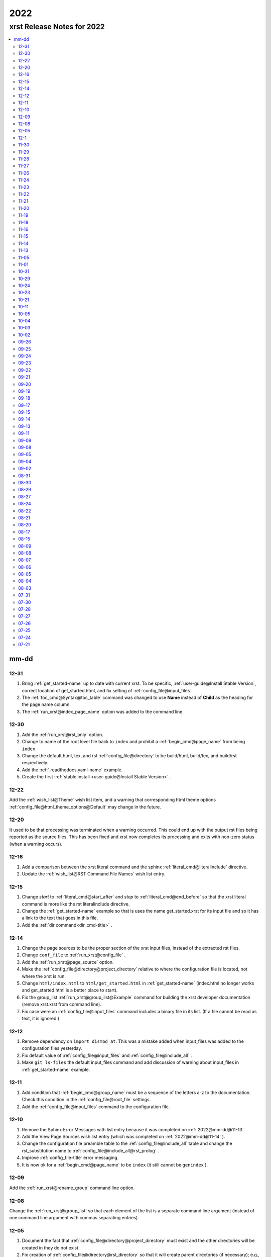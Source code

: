 .. _2022-name:

!!!!
2022
!!!!

.. meta::
   :keywords: 2022,xrst,release,notes,for,mm-dd,12-31,12-30,12-22,12-20,12-16,12-15,12-14,12-12,12-11,12-10,12-09,12-08,12-05,12-1,11-30,11-29,11-28,11-27,11-26,11-24,11-23,11-22,11-21,11-20,11-19,11-18,11-16,11-15,11-14,11-13,11-05,11-01,10-31,10-29,10-24,10-23,10-21,10-11,10-05,10-04,10-03,10-02,09-26,09-25,09-24,09-23,09-22,09-21,09-20,09-19,09-18,09-17,09-15,09-14,09-13,09-11,09-09,09-08,09-05,09-04,09-02,08-31,08-30,08-29,08-27,08-24,08-22,08-21,08-20,08-17,08-15,08-09,08-08,08-07,08-06,08-05,08-04,08-03,07-31,07-30,07-28,07-27,07-26,07-25,07-24,07-21

.. index:: 2022, xrst, release, notes, 2022

.. _2022-title:

xrst Release Notes for 2022
###########################

.. contents::
   :local:

.. index:: mm-dd

.. _2022@mm-dd:

mm-dd
*****

.. _2022@mm-dd@12-31:

12-31
=====
#. Bring :ref:`get_started-name` up to date with current xrst.
   To be specific, :ref:`user-guide@Install Stable Version`,
   correct location of get_started.html,
   and fix setting of :ref:`config_file@input_files`.
#. The :ref:`toc_cmd@Syntax@toc_table` command was changed
   to use **Name** instead of **Child** as the heading for the
   page name column.
#. The :ref:`run_xrst@index_page_name` option was added to
   the command line.

.. _2022@mm-dd@12-30:

12-30
=====
#. Add the :ref:`run_xrst@rst_only` option.
#. Change to name of the root level file back to ``index`` and
   prohibit a :ref:`begin_cmd@page_name` from being ``index``.
#. Change the default html, tex, and rst :ref:`config_file@directory`
   to be build/html, build/tex, and build/rst respectively.
#. Add the :ref:`.readthedocs.yaml-name` example.
#. Create the first
   :ref:`stable install <user-guide@Install Stable Version>` .

.. _2022@mm-dd@12-22:

12-22
=====
Add the :ref:`wish_list@Theme` wish list item,
and a warning that corresponding html theme options
:ref:`config_file@html_theme_options@Default` may change in the future.

.. _2022@mm-dd@12-20:

12-20
=====
It used to be that processing was terminated when a warning occurred.
This could end up with the output rst files being reported as the source files.
This has been fixed and xrst now completes its processing and exits
with non-zero status (when a warning occurs).

.. _2022@mm-dd@12-16:

12-16
=====
#. Add a comparison between the xrst literal command and the sphinx
   :ref:`literal_cmd@literalinclude` directive.
#. Update the :ref:`wish_list@RST Command File Names` wish list entry.

.. _2022@mm-dd@12-15:

12-15
=====
#. Change *start* to :ref:`literal_cmd@start_after`
   and *stop* to :ref:`literal_cmd@end_before` so that
   the xrst literal command is more like the rst literalinclude directive.
#. Change the :ref:`get_started-name` example so that is uses the name
   get_started.xrst for its input file and so it has a link to the
   text that goes in this file.
#. Add the :ref:`dir command<dir_cmd-title>` .

.. _2022@mm-dd@12-14:

12-14
=====
#. Change the page sources to be the proper section of the xrst input files,
   instead of the extracted rst files.
#. Change ``conf_file`` to :ref:`run_xrst@config_file` .
#. Add the :ref:`run_xrst@page_source` option.
#. Make the :ref:`config_file@directory@project_directory`
   relative to where the configuration file is located,
   not where the xrst is run.
#. Change ``html/index.html`` to ``html/get_started.html`` in
   :ref:`get_started-name`  (index.html no longer works and
   get_started.html is a better place to start).
#. Fix the group_list :ref:`run_xrst@group_list@Example` command for
   building the xrst developer documentation (remove xrst.xrst from
   command line).
#. Fix case were an :ref:`config_file@input_files` command includes
   a binary file in its list.
   (If a file cannot be read as text, it is ignored.)

.. _2022@mm-dd@12-12:

12-12
=====
#. Remove dependency on ``import dismod_at``.
   This was a mistake added when input_files was added to the
   configuration files yesterday.
#. Fix default value of :ref:`config_file@input_files` and
   :ref:`config_file@include_all` .
#. Make ``git ls-files`` the default input_files command and
   add discussion of warning about input_files in
   :ref:`get_started-name` example.

.. _2022@mm-dd@12-11:

12-11
=====
#. Add condition that :ref:`begin_cmd@group_name` must be a sequence of
   the letters a-z to the documentation. Check this condition in the
   :ref:`config_file@root_file` settings.
#. Add the :ref:`config_file@input_files` command to the configuration file.

.. _2022@mm-dd@12-10:

12-10
=====
#. Remove the Sphinx Error Messages with list entry because
   it was completed on :ref:`2022@mm-dd@11-13`.
#. Add the View Page Sources wish list entry
   (which was completed on :ref:`2022@mm-dd@11-14` ).
#. Change the configuration file preamble table to the
   :ref:`config_file@include_all`
   table and change the rst_substitution name to
   :ref:`config_file@include_all@rst_prolog` .
#. Improve :ref:`config_file-title` error messaging.
#. It is now ok for a :ref:`begin_cmd@page_name` to be ``index``
   (it still cannot be ``genindex`` ).

.. _2022@mm-dd@12-09:

12-09
=====
Add the :ref:`run_xrst@rename_group` command line option.

.. _2022@mm-dd@12-08:

12-08
=====
Change the :ref:`run_xrst@group_list` so that each element of the
list is a separate command line argument
(instead of one command line argument with commas separating entries).

.. _2022@mm-dd@12-05:

12-05
=====
#. Document the fact that :ref:`config_file@directory@project_directory`
   must exist and the other directories will be created in they do not exist.
#. Fix creation of :ref:`config_file@directory@rst_directory` so that it
   will create parent directories (if necessary); e.g., if it is build/rst
   it may need to create build.
#. Change *pdf_directory* to :ref:`config_file@directory@tex_directory`
   and do not automatically run the latex to pdf conversion;
   see the :ref:`run_xrst@target@tex` target discussion.
#. The :ref:`comment_cmd-name` was replaced by a space when it was at the
   beginning of a line and there was text after it on the same line.
   This has been fixed.
#. The line number errors were not being translated from rst files
   to corresponding xrst input files when target was
   :ref:`run_xrst@target@tex` . This has been fixed.
#. Edit the :ref:`purpose@Features` description of xrst. To be more specific,
   describe the two levels of tables of contents and how choosing
   the html theme works.

.. index:: 12-1

.. _2022@mm-dd@12-1:

12-1
====
#. Add the restriction that a :ref:`begin_cmd@page_name`
   cannot be ``genindex`` .
#. Add some common verbs to the
   configure file :ref:`config_file@not_in_index` Example
#. Check that labels define used sphinx commands do not contain ``@``
   or end with ``-name`` or ``-title`` . This makes them easy to
   distinguish form labels generated by xrst.

.. _2022@mm-dd@11-30:

11-30
=====
#. Create a :ref:`config_file@directory` table in the toml configuration file
   and put the *project_directory* , *rst_directory* ,
   *html_directory* , and *pdf_directory* setting there.
#. Change the *toml_path* command line argument to *config_file* because
   it no longer specifies the *project_directory* .
#. Change the *output_dir* command line argument to the choice of
   :ref:`config_file@directory@html_directory` and
   *pdf_directory* in the toml configuration file.
#. Fix path resolution so that :ref:`config_file@directory@rst_directory`
   may contain ``../`` ; i.e., it need not be a sub-directory
   of the project directory.
#. If :ref:`run_xrst@target` is ``pdf`` , run latex twice to properly
   resolve cross references.
#. Change the :ref:`toml file directories <config_file@directory>`
   to be sub-directories of the build directory
   (except for the project directory).

.. _2022@mm-dd@11-29:

11-29
=====
1. Improve the :ref:`toc_list_example-title` ,
   this includes improving its child pages.
2. If :ref:`run_xrst@target` is pdf, the page name
   is added to the front of the page title
   (because one my end up there by selecting the page name for link).

.. _2022@mm-dd@11-28:

11-28
=====
1. The automatically generated
   :ref:`heading_links@Labels@Level Zero@page_name` label
   was changed from *page_name* to *page_name* ``-name`` .
   This makes it easy identify the xrst automatically generated labels.
2. If :ref:`run_xrst@target` is pdf, the *page_name*
   is no longer displayed as a separate heading above the
   :ref:`heading_links@Labels@Level Zero@page_title` .

.. _2022@mm-dd@11-27:

11-27
=====
Fix a problem in the latex preamble section of
:ref:`auto_file@conf.py` .
This problem started on 11-23 when the toml file preamble was
split up the latex macros and the substitutions.

.. _2022@mm-dd@11-26:

11-26
=====
The output directory specification was moved
from the xrst toml file to the xrst command line.
It was moved back to *output_dir* and later replaced by
:ref:`config_file@directory@html_directory` and
*pdf_directory* .
This undid one of the changes on
:ref:`2022@mm-dd@11-19` .
THe

.. _2022@mm-dd@11-24:

11-24
=====
Enable the use of upper case letters in a
:ref:`begin_cmd@page_name`.
As an example, change ``test_example`` to :ref:`testExample-name` .

.. _2022@mm-dd@11-23:

11-23
=====
1. The toml file preamble table was changed to
   separately specify the rst substitutions and the latex macros.
2. Add the :ref:`configure_example-name` page and improve
   the :ref:`get_started-name` page.
3. Add the :ref:`config_file@html_theme_options` table was added,
   :ref:`run_xrst@html_theme` was changed to allow for any theme,
   and the :ref:`run_xrst@local_toc` was added.
   If you were using sphinx_rtd_theme, you will have to include
   the ``--local_toc`` command line argument to get the same
   results as you used to.

.. _2022@mm-dd@11-22:

11-22
=====
The :ref:`config_file-name` was changed to be a sequence of tables.
If a table only has one entry, the entry is named data.

.. _2022@mm-dd@11-21:

11-21
=====
1. No longer necessary to create a sub-directory called ``sphinx``
   in the :ref:`get_started-name` example.
2. Use ``xrst.toml`` as the default value for :ref:`run_xrst@config_file` .
3. Change the command link argument flags to use full names; i.e.,
   change --html -> --html_theme and --group -> --group_list .
4. Change the :ref:`suspend_example-name` to demonstrate documenting
   in one language and implementing in a different language.

.. _2022@mm-dd@11-20:

11-20
=====
1. Change the root_file command line argument to *toml_path*
   on :ref:`2022@mm-dd@11-30` it was changed to :ref:`run_xrst@config_file` .
2. Add :ref:`config_file@project_name` and :ref:`config_file@root_file`
   to the toml file.
3. Use the notation :ref:`config_file@directory@project_directory`
   for the directory that all the xrst file name are relative to.

.. _2022@mm-dd@11-19:

11-19
=====
1. The :ref:`begin_cmd@group_name@Default Group` is now represented by
   ``default`` in the :ref:`run_xrst@group_list` command line argument.

2. The wish list configuration item was completed using
   :ref:`config_file-name` .

  #. The output_dir command line argument was replaced by
     output_directory in the ``config_file`` file.
  #. The sphinx_dir command line argument was replaced by
     :ref:`config_file@directory@rst_directory` in the ``config_file`` file.
  #. The preamble.rst file was replaced by the
     preamble section of the ``config_file`` file.
  #. The spelling file was replaced by the
     :ref:`config_file@project_dictionary` section of the ``config_file`` file.
  #. The keyword file was replaced by the
     :ref:`config_file@not_in_index` section of the ``config_file`` file.

.. _2022@mm-dd@11-18:

11-18
=====
1. The :ref:`literal_cmd-name` has been extended to work with the file extension
   \*.txt (it is mapped to no highlighting).
2. The discussion of :ref:`double word <spell_cmd@Double Words>` errors
   was improved.
3. The detection of duplicate labels in a page was detecting label
   definitions inside of literal blocks. This was an error and has been fixed.
4. Mention the difference between the xrst literal
   :ref:`literal_cmd@display_file` name and the sphinx
   ``literalinclude`` file name.

.. _2022@mm-dd@11-16:

11-16
=====
The xrst spell checking was including the  *display_file*
name in the one argument :ref:`literal_cmd-title` .
This has been fixed; i.e., *display_file* is no longer checked for
spelling errors.

.. _2022@mm-dd@11-15:

11-15
=====
1. Add the :ref:`run_xrst@rst_line_numbers` option.
2. There was a problem when a space followed a colon in a header.
   This has been fixed; for example see
   :ref:`get_started@Heading: Links to this Page` .
3. In the :ref:`heading to label <heading_links@Labels@Heading-To-Label>`
   the at sing ``@`` is converted to a dash ``-``
   (it used to be converted to an underbar ``_`` ).
   This makes it more link that
   :ref:`heading_links@Labels@Label To Anchor` conversion.

.. _2022@mm-dd@11-14:

11-14
=====
1. The :ref:`heading_links@Labels@Label To Anchor` conversion was
   changed to include the page name in the anchor.
   This reduced the chance of headings having the same anchor.
2. The error message when two labels have the same anchor was improved.
   This includes labels defined by sphinx commands and automatically
   generated xrst :ref:`heading_links@Labels` for each heading.

.. _2022@mm-dd@11-13:

11-13
=====
1. The sphinx error messages were using line numbers in the
   rst files created by xrst. These line numbers have been converted
   to the original xrst input files.
2. The command line argument *rst_line* was removed because the error
   line numbers are now automatically converted and so there is no need
   for a conversion table.

.. _2022@mm-dd@11-05:

11-05
=====
There was a python breakpoint just before the call to display
an xrst syntax error (so the error message was not displayed).
This has been fixed.

.. _2022@mm-dd@11-01:

11-01
=====
1. Change the label for a page title from *page_name* ``-0`` to
   *page_name* ``-title`` .
2. Improve the :ref:`heading_links-name` and :ref:`heading_example-name`
   discussion of the labels that display the page name and page title

.. _2022@mm-dd@10-31:

10-31
=====
1. Add a description of the conversion of
   :ref:`heading_links@Labels@Label To Anchor`
   and make it an error for two labels the have the same anchor.
2. Improve the group list :ref:`run_xrst@group_list@Example` .
3. If for a single group there was more then on page in the
   root_file and the first such page not a parent
   for the others, the other pages were not included in the documentation.
   This has been fixed.

.. _2022@mm-dd@10-29:

10-29
=====
1. The program used to generate the assert below when there was no newline
   at the end of an input file. This has been fixed::

      File .. add_line_numbers.py ...
         assert previous == len(data_in) - 1

2. The list example was removed and the :ref:`testExample-name` was added.
3. The required packages were not being automatically installed because they
   were under the wrong heading in the pyproject.toml file.
   This has been fixed.

.. _2022@mm-dd@10-24:

10-24
=====
1. Improve :ref:`spell command <spell_cmd-name>` documentation and
   :ref:`code_cmd@Spell Checking` documentation in the code command.
2. Fix mistaken report of double word error when there was a command,
   that does not get checked for spelling, between the two words.

.. _2022@mm-dd@10-23:

10-23
=====
Add ``{xrst_spell_off}`` and ``{xrst_spell_on}`` to the
spell :ref:`spell_cmd@Syntax` .

.. _2022@mm-dd@10-21:

10-21
=====
When there is more than one version of the syntax for a command
use a list to separate the different versions of the syntax; e.g.,
see :ref:`toc_cmd@Syntax` for the toc command.

.. _2022@mm-dd@10-11:

10-11
=====
Add an :ref:`comment_example@rst Comments` example
and compare it to :ref:`comment_example@xrst Comments` .

.. _2022@mm-dd@10-05:

10-05
=====
Fix some spelling errors found when changing pyspellchecker from
version 0.6.3 to 0.7.0.

.. _2022@mm-dd@10-04:

10-04
=====
1. The :ref:`heading_links@Labels@Heading-To-Label` of headings was changed
   to not convert colons ``:`` .
2. The preamble.rst example file was change to use three
   (instead of four) spaces for a tab.
3. Add a substitution and latex macro
   in the preamble.rst example file.

.. _2022@mm-dd@10-03:

10-03
=====
1. The local table of contents was moved after the text below the title
   amd just before the first heading link
   (when :ref:`run_xrst@html_theme` is ``sphinx_rtd_theme`` ).
2. The :ref:`heading_links@Labels@Heading-To-Label` of headings was changed
   to remove backslashes from labels.

.. _2022@mm-dd@10-02:

10-02
=====
Remove the developer documentation wish list item
because it was completed on 09-21_ .

.. _2022@mm-dd@09-26:

09-26
=====
An Underbar can be used at the end of a title
if it is escaped with a backslash.
So remove the error message for this case; see
:ref:`2022@mm-dd@09-17` .

.. _2022@mm-dd@09-25:

09-25
=====
The ``conf.py`` file has an error when there were no macros in the
preamble.rst file. This has been fixed.

.. _2022@mm-dd@09-24:

09-24
=====
1. Remove the xrst_before_title wish list item because
   it was completed.
2. Add :ref:`examples <run_xrst@group_list@Example>` showing how to use
   group list option.
3. Fix a problem with build the pdf :ref:`run_xrst@target` on sphinx 4.1.2,
   to be specific::

      ! LaTeX Error: Command \thesubpage undefined.

4. There was a problem with the :ref:`code_cmd-name` when it was inside a list.
   This has been fixed and the corresponding
   :ref:`testExample@Code Command in List` example now displays properly.
   To be specific,  its second item starts with 2 instead of 1.
5. Remove the latex generated section numbers from the pdf output because
   xrst includes its own value for the section numbering.

.. _2022@mm-dd@09-23:

09-23
=====
1. The error message when a file specified by a :ref:`toc_cmd-name`
   did not correctly state the command with the error.
   This has been fixed.
2. Modify the wish list :ref:`wish_list@Tabs` item.
   Add the xrst_before_title wish list item.

.. _2022@mm-dd@09-22:

09-22
=====
1. The code command would not include the
   :ref:`comment character <comment_ch_cmd-name>` in it's displayed output.
   This has been fixed.
2. An RST Directive was added to the list example.
   (This has been removed because it did not function properly.)
3. All the pages were being included by the :ref:`toc_cmd-name`.
   This has been fixed; i.e., only child pages with the same
   :ref:`begin_cmd@group_name` are included.

.. _2022@mm-dd@09-21:

09-21
=====
1. Add the ``dev`` group to the xrst documentation.
   This group contains the developer documentation; see
   :ref:`run_xrst@group_list` .
2. Change the :ref:`comment_ch_cmd-name` from file scope to page scope.

.. _2022@mm-dd@09-20:

09-20
=====
Change :ref:`indent_example-name` so that it is also a python docstring
and add the :ref:`docstring_example-name`.
The :ref:`spell_example-name` was moved from spell.py to spell.xrst because
it does not have any python code in it.

.. _2022@mm-dd@09-19:

09-19
=====
If :ref:`run_xrst@html_theme` is sphinx_rtd_theme,
modify the theme.css file so that the full width of display window
is used and the navigation sidebar takes less space.
(The navigation side bar does not need as much space when using xrst.)

.. _2022@mm-dd@09-18:

09-18
=====
1. Fix the indentation when an xsrst code command in a list item and
   add an example that demonstrates this case; see
   :ref:`testExample@Code Command in List` .
2. Add four new items to the :ref:`wish_list-name` (and edit the Tabs item).

.. _2022@mm-dd@09-17:

09-17
=====
Report an error when the underbar character ``_`` is at the end of
a heading (because Sphinx does not handle this case).

.. _2022@mm-dd@09-15:

09-15
=====
Put the dates in the release notes below the heading :ref:`2022@mm-dd` .
This makes the corresponding automatically generated links work better
because they use the date instead of an id number that changes with
each change to the release notes.

.. _2022@mm-dd@09-14:

09-14
=====
#. Change the link to the title for a page from ``@`` *page_name* to
   *page_name* ``-title`` ; see :ref:`heading_links@Labels@Level Zero`
   heading links.
   This has the advantage that the html link uses the page name instead of
   an id number.
#. Do not map characters (except for ``:`` and ``@`` ) when
   automatically creating labels; see
   :ref:`heading_links@Labels@Heading-To-Label`
   for heading links. This makes these labels work more link the
   automatic standard rst labels.
#. There was a bug in the reported line number when a
   :ref:`begin_cmd@page_name` was not valid. This has been fixed

.. _2022@mm-dd@09-13:

09-13
=====
There was a crash during the error message when the language was included
in the :ref:`{xrst_code}<code_cmd-name>` that terminated a code command.
This has been fixed.

.. _2022@mm-dd@09-11:

09-11
=====
#. Change :ref:`comment_ch_example-name` to be a matlab / octave input
   file example.
#. The :ref:`run_xrst@replace_spell_commands` option did not work properly
   in files that contained a :ref:`comment_ch_cmd-name`.  This has been fixed.
#. The :ref:`indent_cmd-name` did not work properly in files that contained
   :ref:`comment_ch_cmd-name`. This has been fixed.
#. The comment command was added; see :ref:`comment_example-name`.
#. Add an error message when :ref:`comment_ch_cmd-name` is present but not
   used before the :ref:`begin_cmd-name` for a page.
#. There was a bug when there was more then one :ref:`code_cmd-name` pair
   in a page. This has been fixed.

.. _2022@mm-dd@09-09:

09-09
=====
1. There was a problem with the
   :ref:`toc_cmd@Child Links` at the end of a page when there was no xrst
   toc command in the page.  This has been fixed.
2. The line numbers reported by error messages was wrong when a file
   began with a newline. This also caused the
   :ref:`run_xrst@replace_spell_commands` option to not work.
   These problems have been fixed.

.. _2022@mm-dd@09-08:

09-08
=====
There was a bug in the
:ref:`run_xrst@replace_spell_commands` option when generating
double words exceptions. This has been fixed.

.. _2022@mm-dd@09-05:

09-05
=====
The :ref:`xrst_contents-title` did not build properly unless
``|space|`` was defined in preamble.rst file.
This has been fixed.

.. _2022@mm-dd@09-04:

09-04
=====
Change the location of the output html files so they are in the
output_dir instead of its ``rst`` subdirectory.

.. _2022@mm-dd@09-02:

09-02
=====
1. Change :ref:`literal_cmd-name` so that display file is always first
   (when it appears in the syntax).
2. Exit with an error message when an heading underline is longer than
   the heading text above or when the overline is different from the underline.

.. _2022@mm-dd@08-31:

08-31
=====
Change copyright and license notice to use spdx_ .

.. _spdx: https://spdx.org/licenses/

.. _2022@mm-dd@08-30:

08-30
=====
Change 'section' to 'page' because section is used in sphinx to refer
to text grouped by headings.

.. _2022@mm-dd@08-29:

08-29
=====
Add the :ref:`run_xrst@replace_spell_commands` option
and remove the corresponding :ref:`wish_list-name` item.

.. _2022@mm-dd@08-27:

08-27
=====
Fix build when :ref:`run_xrst@target` is pdf.
To be specific, do not include
:ref:`auto_file@xrst_index.rst` in index.rst.

.. _2022@mm-dd@08-24:

08-24
=====
1. Allow headings to be just one character; e.g.,
   :ref:`heading_example@Another Level One@x`
   in the :ref:`heading_example-name` section.
   Also fix the displayed labels in that example section
   by changing ``.`` to ``@``.
2. When a character that is not a letter or white space appears in
   the :ref:`spell_cmd-name` world list, the error used to report the line
   number where the spell command started. Now it reports the line
   where the bad character occurs.

.. _2022@mm-dd@08-22:

08-22
=====
1. Better detection and reporting of syntax errors in
   :ref:`commands-name` .
2. Add ``sphinx_book_theme`` to the possible choices for
   :ref:`run_xrst@html_theme`.
3. Remove the :ref:`wish_list-name` subset documentation item.
   It was completed on :ref:`2022@mm-dd@08-05` when the
   :ref:`run_xrst@group_list` option was added.
4. Change the standard for each level of indent from 4 to 3 spaces and
   remove the corresponding wish list item.

.. _2022@mm-dd@08-21:

08-21
=====
1. Change the command names listed below;
   see :ref:`toc_cmd-name` and :ref:`literal_cmd-name` .
   This was done because the child commands act like sphinx toctree commands
   and the file command acts like a sphinx literalinclude command.

   .. csv-table::
      :widths: auto

      xrst_file,->,xrst_literal
      xrst_children,->,xrst_toc_hidden
      xrst_child_list,->,xrst_toc_list
      xrst_child_table,->,xrst_toc_table

2. Use the backslash in ``{xrst_`` to escape xrst :ref:`commands-name` .
   In addition, remove the restriction that commands must occur
   at the beginning of a line. (The :ref:`code_cmd-name` never had
   this restriction.)

.. _2022@mm-dd@08-20:

08-20
=====
1. Add the :ref:`run_xrst@html_theme` option to the
   xrst command line.
2. Make some minor corrections to the documentation for labels under
   :ref:`heading_links@Labels@Level Zero` and the first item under
   :ref:`heading_links@Labels@Discussion` .

.. _2022@mm-dd@08-17:

08-17
=====
Change the xrst command
:ref:`run_xrst@Syntax` to use more descriptive flags; e.g.
``-v`` was changed to ``--version``.

.. _2022@mm-dd@08-15:

08-15
=====
1. Add ``deprecated`` to the xrst dictionary.
2. Extend keyword file to remove version number from index.

.. _2022@mm-dd@08-09:

08-09
=====
1. The colon ``:`` was added to the characters that get changed to
   underbar ``_`` when converting headings to labels. This has been change;
   see :ref:`2022@mm-dd@11-15` .
2. Sphinx warnings that occurred while running xrst were not being reported.
   This has been fixed.
3. Two broken cross reference links (reported by sphinx warnings) were fixed.

.. _2022@mm-dd@08-08:

08-08
=====
1. Fix documentation for relative location of :ref:`literal_cmd@display_file`
   in literal command and :ref:`toc_cmd@File List` in toc commands.
   This changed from where xrst is execute to where root_file
   is located on :ref:`2022@mm-dd@07-30` .
2. Improve the documentation :ref:`index<genindex>`; for example,
   improve keyword file documentation.

.. _2022@mm-dd@08-07:

08-07
=====
1. Add the :ref:`run_xrst@version` option which prints the version of xrst.
2. Put project_name at top of html documentation.

.. _2022@mm-dd@08-06:

08-06
=====
1. Automatically run sphinx after xrst has created the sphinx input file.
2. Add the output_dir option to the command line.
3. Add the :ref:`literal_cmd@No start or end` syntax to the literal command.

.. _2022@mm-dd@08-05:

08-05
=====
1. Add the :ref:`run_xrst@group_list` option to the command line.
2. Use the base part of root_file as the sphinx
   project name.

.. _2022@mm-dd@08-04:

08-04
=====
Make :ref:`run_xrst@target` and sphinx_dir optional
command line arguments with default values; see the new xrst
:ref:`run_xrst@Syntax`.

.. _2022@mm-dd@08-03:

08-03
=====
The heading links at the
:ref:`heading_links@Labels@Level Zero` were changed
to make it easier to display the section name as the linking text.
You must change ``:ref:`` ` *page_name* `
to ``:ref:`` ` @ *page_name* ` to get the linking text to be the title
(as it was before this change).
The following can be used to convert
*file_name* to this new convention:

|    bin/update_xrst.py ref_section *file_name* *file_name*

.. _2022@mm-dd@07-31:

07-31
=====
Move the hidden toctree commands in rst files from beginning to end
of sections. This puts the parent sections before their children in the
pdf version of the documentation (see :ref:`run_xrst@target` .

.. _2022@mm-dd@07-30:

07-30
=====
1. Automatically create the file :ref:`auto_file@conf.py`.
2. Make all file names, except the root_file,
   relative to where the root file is located.
3. The  file names for preamble.rst, spelling, and keyword
   are no longer user selectable.
   These names have been removed from the ``xrst``
   :ref:`run_xrst@Syntax` and the corresponding files are optional
   (no longer required).

.. _2022@mm-dd@07-28:

07-28
=====
1. Change ``xsrst`` to ``xrst``
2. Create the first
   :ref:`pip install <user-guide@Install Stable Version>` of xrst.

.. _2022@mm-dd@07-27:

07-27
=====
Improve the specification of how the toc commands and begin_parent command
interact; see :ref:`toc_cmd@Children`.

.. _2022@mm-dd@07-26:

07-26
=====
1. Change the heading level separator character from period ``.``
   to at sign ``@``; see links to headings
   :ref:`heading_links@Labels@Other Levels`.
2. Add period ``.`` to the list of valid characters in a
   :ref:`begin_cmd@Page_name`.
3. Change the following section names in the xrst documentation:
   xrst_py -> xrst.py, conf_py -> conf.py.

.. _2022@mm-dd@07-25:

07-25
=====
1. Require that the suspend and resume commands are in their own line; see
   :ref:`suspend_cmd-title`.
2. A problem was fixed the table corresponding to the
   *rst_line* command line argument.
   To be specific, the indices in the rst file were one larger than
   they should have been.
   (This command line argument has been removed; see
   :ref:`2022@mm-dd@11-13` .)

.. _2022@mm-dd@07-24:

07-24
=====
1. Remove ignore spelling of latex commands from wish list (done).
2. Add a standard indent,
   Relative File Names, and
   Git Repository entries to wish list.
   All of these items have been completed.

.. _2022@mm-dd@07-21:

07-21
=====
Ignore the spelling of all words that are preceded by a backslash
(this ignores all latex commands); see :ref:`spell_cmd-title`.
